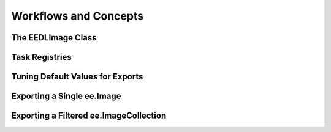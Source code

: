 Workflows and Concepts
=========================

The EEDLImage Class
----------------------


Task Registries
--------------------

Tuning Default Values for Exports
------------------------------------


Exporting a Single ee.Image
------------------------------


Exporting a Filtered ee.ImageCollection
------------------------------------------
